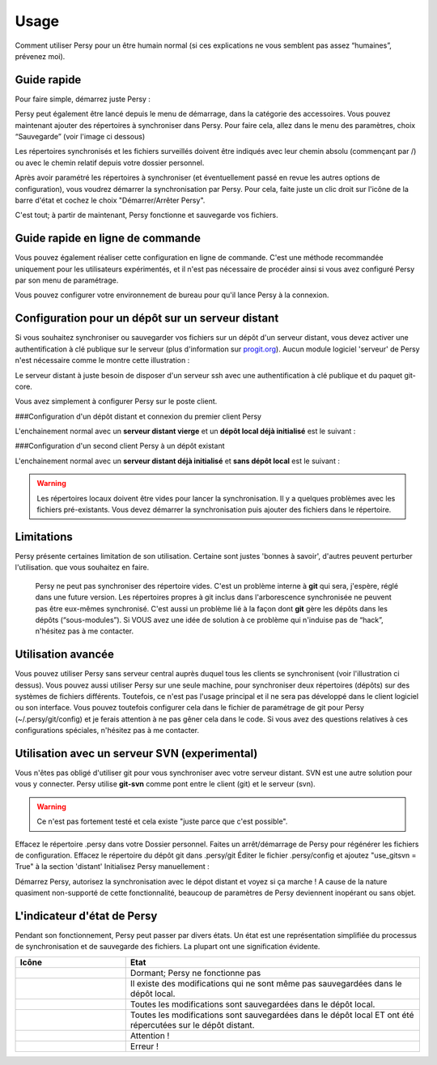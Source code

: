 Usage
=================================

Comment utiliser Persy pour un être humain normal (si ces explications ne vous semblent pas assez “humaines”, prévenez moi).

Guide rapide
---------------------------------

Pour faire simple, démarrez juste Persy :

.. code-block:: bash
  :linenos:

   persy

Persy peut également être lancé depuis le menu de démarrage, dans la catégorie des accessoires.
Vous pouvez maintenant ajouter des répertoires à synchroniser dans Persy. Pour faire cela, allez dans le menu des paramètres, choix “Sauvegarde” (voir l'image ci dessous)

.. image:: images/persy_settings_quickstart.png

Les répertoires synchronisés et les fichiers surveillés doivent être indiqués avec leur chemin absolu (commençant par /) ou avec le chemin relatif depuis votre dossier personnel.

Après avoir paramétré les répertoires à synchroniser (et éventuellement passé en revue les autres options de configuration), vous voudrez démarrer la synchronisation par Persy. Pour cela, faite juste un clic droit sur l'icône de la barre d'état et cochez le choix "Démarrer/Arrêter Persy".

.. image:: images/start_persy.png

C'est tout; à partir de maintenant, Persy fonctionne et sauvegarde vos fichiers.


Guide rapide en ligne de commande
---------------------------------

Vous pouvez également réaliser cette configuration en ligne de commande. C'est une méthode recommandée uniquement pour les utilisateurs expérimentés, et il n'est pas nécessaire de procéder ainsi si vous avez configuré Persy par son menu de paramétrage.

.. code-block:: bash
  :linenos:

   persy --config --uname=USERNAME
   persy --config --mail=MAIL
   persy --config --add_dir=DIR
   persy --start

Vous pouvez configurer votre environnement de bureau pour qu'il lance Persy à la connexion.


Configuration pour un dépôt sur un serveur distant
--------------------------------------------------

Si vous souhaitez synchroniser ou sauvegarder vos fichiers sur un dépôt d'un serveur distant, vous devez activer une authentification à clé publique sur le serveur (plus d'information sur progit.org_). Aucun module logiciel 'serveur' de Persy n'est nécessaire comme le montre cette illustration :

.. image:: images/sync.png

Le serveur distant à juste besoin de disposer d'un serveur ssh avec une authentification à clé publique et du paquet git-core.

Vous avez simplement à configurer Persy sur le poste client.

###Configuration d'un dépôt distant et connexion du premier client Persy

L'enchainement normal avec un **serveur distant vierge** et un **dépôt local déjà initialisé** est le suivant :

.. code-block:: bash
  :linenos:

   persy --config --hostname=SERVER
   persy --config --path=PATH
   persy --initRemote
   persy --start

###Configuration d'un second client Persy à un dépôt existant

L'enchainement normal avec un **serveur distant déjà initialisé** et **sans dépôt local** est le suivant :

.. warning::

   Les répertoires locaux doivent être vides pour lancer la synchronisation. Il y a quelques problèmes avec les fichiers pré-existants. Vous devez démarrer la synchronisation puis ajouter des fichiers dans le répertoire.

.. code-block:: bash
  :linenos:

   persy --config --uname=USERNAME
   persy --config --mail=MAIL
   persy --config --hostname=SERVER
   persy --config --path=PATH
   persy --config --add_dir=DIR
   persy --syncwithremote
   persy --start

Limitations
--------------------------------------------

Persy présente certaines limitation de son utilisation. Certaine sont justes 'bonnes à savoir', d'autres peuvent perturber l'utilisation. que vous souhaitez en faire.

        Persy ne peut pas synchroniser des répertoire vides. C'est un problème interne à **git** qui sera, j'espère, réglé dans une future version.
        Les répertoires propres à git inclus dans l'arborescence synchronisée ne peuvent pas être eux-mêmes synchronisé. C'est aussi un problème lié à la façon dont **git** gère les dépôts dans les dépôts (“sous-modules”). Si VOUS avez une idée de solution à ce problème qui n'induise pas de “hack”, n'hésitez pas à me contacter.


Utilisation avancée
--------------------------------------------

Vous pouvez utiliser Persy sans serveur central auprès duquel tous les clients se synchronisent (voir l'illustration ci dessus). Vous pouvez aussi utiliser Persy sur une seule machine, pour synchroniser deux répertoires (dépôts) sur des systèmes de fichiers différents. Toutefois, ce n'est pas l'usage principal et il ne sera pas développé dans le client logiciel ou son interface.
Vous pouvez toutefois configurer cela dans le fichier de paramétrage de git pour Persy (~/.persy/git/config) et je ferais attention à ne pas gêner cela dans le code.
Si vous avez des questions relatives à ces configurations spéciales, n'hésitez pas à me contacter. 


Utilisation avec un serveur SVN (experimental)
-----------------------------------------------

Vous n'êtes pas obligé d'utiliser git pour vous synchroniser avec votre serveur distant. SVN est une autre solution pour vous y connecter. Persy utilise **git-svn** comme pont entre le client (git) et le serveur (svn).

.. warning::

   Ce n'est pas fortement testé et cela existe "juste parce que c'est possible".

Effacez le répertoire .persy dans votre Dossier personnel.
Faites un arrêt/démarrage de Persy pour régénérer les fichiers de configuration.
Effacez le répertoire du dépôt git dans .persy/git
Éditer le fichier .persy/config et ajoutez "use_gitsvn = True" à la section 'distant'
Initialisez Persy manuellement :

.. code-block:: bash
  :linenos:

   . persy --setenv # mode manuel pour persy
   git svn init <SVNREPOSITORYURL>
   git checkout -b local-svn remotes/git-svn

Démarrez Persy, autorisez la synchronisation avec le dépot distant et voyez si ça marche !
A cause de la nature quasiment non-supporté de cette fonctionnalité, beaucoup de paramètres de Persy deviennent inopérant ou sans objet.


L'indicateur d'état de Persy
--------------------------------------------

Pendant son fonctionnement, Persy peut passer par divers états. Un état est une représentation simplifiée du processus de synchronisation et de sauvegarde des fichiers.
La plupart ont une signification évidente.


.. csv-table:: 
  :header: "Icône", "Etat"
  :widths: 150, 400


  |persy_idle_mono.svg|, "Dormant; Persy ne fonctionne pas"
  |persy_untracked_mono.svg|, "Il existe des modifications qui ne sont même pas sauvegardées dans le dépôt local."
  |persy_unsynced_mono.svg|, "Toutes les modifications sont sauvegardées dans le dépôt local."
  |persy_ok_mono.svg|, "Toutes les modifications sont sauvegardées dans le dépôt local ET ont été répercutées sur le dépôt distant."
  |persy_warn_mono.svg|, "Attention !"
  |persy_error_mono.svg|, "Erreur !"


.. _progit.org: http://progit.org/book/fr/ch4-3.html


.. |persy_idle_mono.svg| image:: images/icons/ubuntu-mono-dark/scalable/apps/persy_idle.svg
   :width: 150px

.. |persy_untracked_mono.svg| image:: images/icons/ubuntu-mono-dark/scalable/apps/persy_untracked.svg
   :width: 150px

.. |persy_unsynced_mono.svg| image:: images/icons/ubuntu-mono-dark/scalable/apps/persy_unsynced.svg
   :width: 150px

.. |persy_ok_mono.svg| image:: images/icons/ubuntu-mono-dark/scalable/apps/persy_ok.svg
   :width: 150px

.. |persy_warn_mono.svg| image:: images/icons/ubuntu-mono-dark/scalable/apps/persy_warn.svg
   :width: 150px

.. |persy_error_mono.svg| image:: images/icons/ubuntu-mono-dark/scalable/apps/persy_error.svg
   :width: 150px

